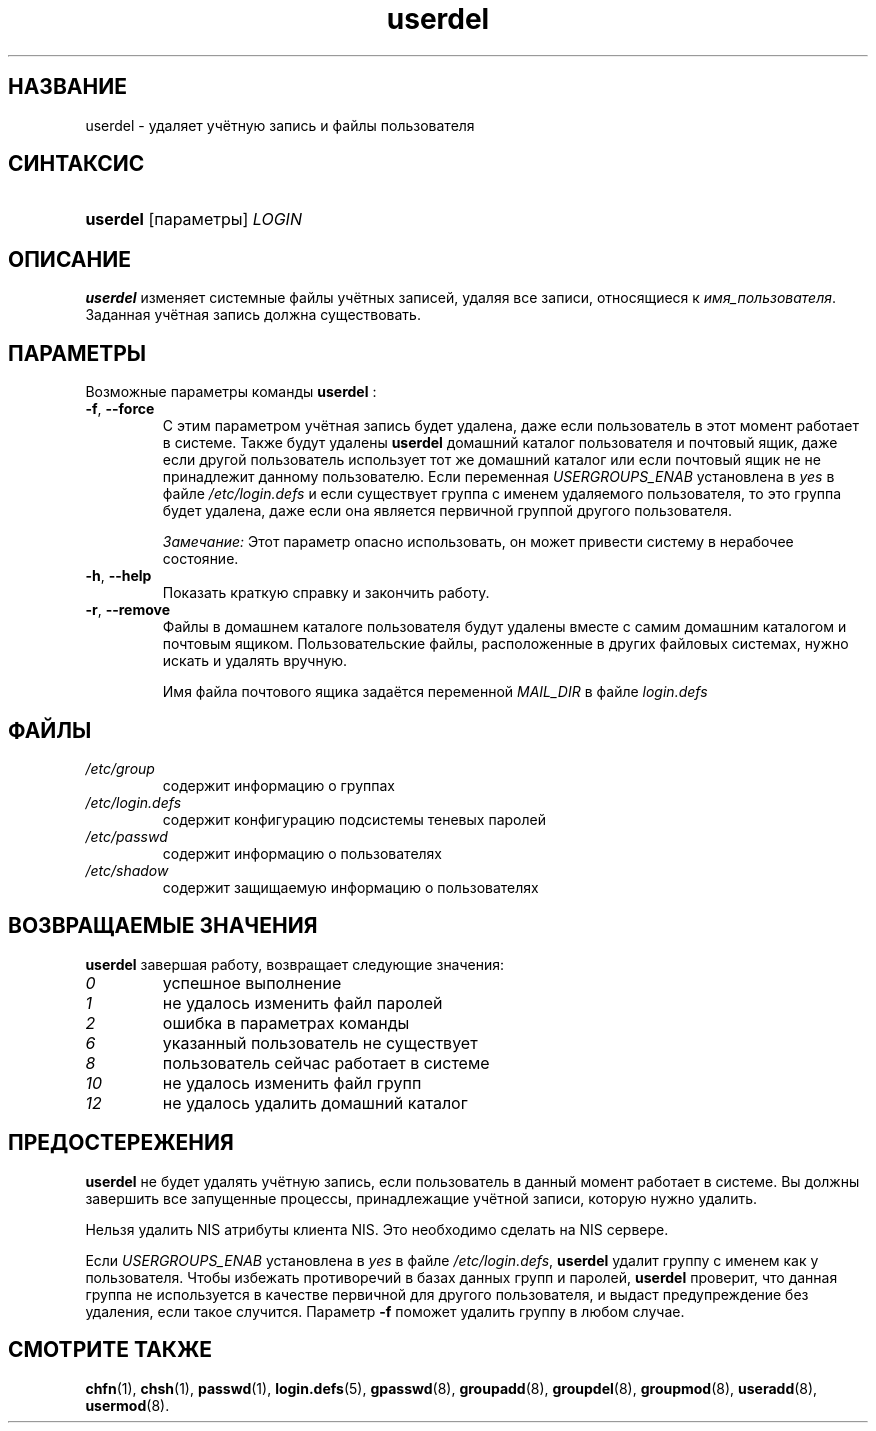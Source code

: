 .\" ** You probably do not want to edit this file directly **
.\" It was generated using the DocBook XSL Stylesheets (version 1.69.1).
.\" Instead of manually editing it, you probably should edit the DocBook XML
.\" source for it and then use the DocBook XSL Stylesheets to regenerate it.
.TH "userdel" "8" "05/14/2006" "Команды управления системой" "Команды управления системой"
.\" disable hyphenation
.nh
.\" disable justification (adjust text to left margin only)
.ad l
.SH "НАЗВАНИЕ"
userdel \- удаляет учётную запись и файлы пользователя
.SH "СИНТАКСИС"
.HP 8
\fBuserdel\fR [параметры] \fILOGIN\fR
.SH "ОПИСАНИЕ"
.PP
\fBuserdel\fR
изменяет системные файлы учётных записей, удаляя все записи, относящиеся к
\fIимя_пользователя\fR. Заданная учётная запись должна существовать.
.SH "ПАРАМЕТРЫ"
.PP
Возможные параметры команды
\fBuserdel\fR
:
.TP
\fB\-f\fR, \fB\-\-force\fR
С этим параметром учётная запись будет удалена, даже если пользователь в этот момент работает в системе. Также будут удалены
\fBuserdel\fR
домашний каталог пользователя и почтовый ящик, даже если другой пользователь использует тот же домашний каталог или если почтовый ящик не не принадлежит данному пользователю. Если переменная
\fIUSERGROUPS_ENAB\fR
установлена в
\fIyes\fR
в файле
\fI/etc/login.defs\fR
и если существует группа с именем удаляемого пользователя, то это группа будет удалена, даже если она является первичной группой другого пользователя.
.sp
\fIЗамечание:\fR
Этот параметр опасно использовать, он может привести систему в нерабочее состояние.
.TP
\fB\-h\fR, \fB\-\-help\fR
Показать краткую справку и закончить работу.
.TP
\fB\-r\fR, \fB\-\-remove\fR
Файлы в домашнем каталоге пользователя будут удалены вместе с самим домашним каталогом и почтовым ящиком. Пользовательские файлы, расположенные в других файловых системах, нужно искать и удалять вручную.
.sp
Имя файла почтового ящика задаётся переменной
\fIMAIL_DIR\fR
в файле
\fIlogin.defs\fR
.
.SH "ФАЙЛЫ"
.TP
\fI/etc/group\fR
содержит информацию о группах
.TP
\fI/etc/login.defs\fR
содержит конфигурацию подсистемы теневых паролей
.TP
\fI/etc/passwd\fR
содержит информацию о пользователях
.TP
\fI/etc/shadow\fR
содержит защищаемую информацию о пользователях
.SH "ВОЗВРАЩАЕМЫЕ ЗНАЧЕНИЯ"
.PP
\fBuserdel\fR
завершая работу, возвращает следующие значения:
.TP
\fI0\fR
успешное выполнение
.TP
\fI1\fR
не удалось изменить файл паролей
.TP
\fI2\fR
ошибка в параметрах команды
.TP
\fI6\fR
указанный пользователь не существует
.TP
\fI8\fR
пользователь сейчас работает в системе
.TP
\fI10\fR
не удалось изменить файл групп
.TP
\fI12\fR
не удалось удалить домашний каталог
.SH "ПРЕДОСТЕРЕЖЕНИЯ"
.PP
\fBuserdel\fR
не будет удалять учётную запись, если пользователь в данный момент работает в системе. Вы должны завершить все запущенные процессы, принадлежащие учётной записи, которую нужно удалить.
.PP
Нельзя удалить NIS атрибуты клиента NIS. Это необходимо сделать на NIS сервере.
.PP
Если
\fIUSERGROUPS_ENAB\fR
установлена в
\fIyes\fR
в файле
\fI/etc/login.defs\fR,
\fBuserdel\fR
удалит группу с именем как у пользователя. Чтобы избежать противоречий в базах данных групп и паролей,
\fBuserdel\fR
проверит, что данная группа не используется в качестве первичной для другого пользователя, и выдаст предупреждение без удаления, если такое случится. Параметр
\fB\-f\fR
поможет удалить группу в любом случае.
.SH "СМОТРИТЕ ТАКЖЕ"
.PP
\fBchfn\fR(1),
\fBchsh\fR(1),
\fBpasswd\fR(1),
\fBlogin.defs\fR(5),
\fBgpasswd\fR(8),
\fBgroupadd\fR(8),
\fBgroupdel\fR(8),
\fBgroupmod\fR(8),
\fBuseradd\fR(8),
\fBusermod\fR(8).
